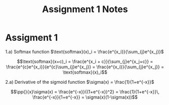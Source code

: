 * Assigment 1

  1.a) Softmax function $\text{softmax}(x)_i = \frac{e^{x_i}}{\sum_{j}e^{x_j}}$

  \[\text{softmax}(x+c)_i = \frac{e^{x_i + c}}{\sum_{j}e^{x_j+c}} =
  \frac{e^{c}e^{x_i}}{e^{c}\sum_{j}e^{x_j}} =
  \frac{e^{x_i}}{\sum_{j}e^{x_j}} = \text{softmax}(x)_i\]

  2.a) Derivative of the sigmoid function $\sigma(x) = \frac{1}{1+e^{-x}}$

  $$\pp{}{x}\sigma(x) = \frac{e^{-x}}{(1+e^{-x})^2} = \frac{1}{1+e^{-x}}\, \frac{e^{-x}}{1+e^{-x}} = \sigma(x)(1-\sigma(x))$$


* COMMENT
#+TITLE: Assignment 1 Notes
#+DATE:
